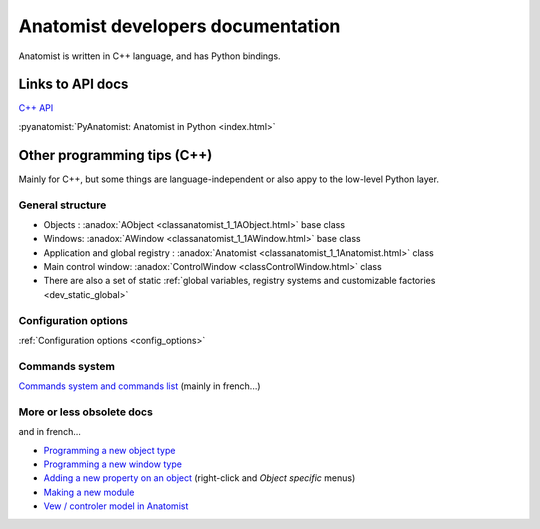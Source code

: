 
Anatomist developers documentation
==================================

Anatomist is written in C++ language, and has Python bindings.

.. |anadox| image:: ../html/images/program.png
  :height: 64pt
  :target: ../doxygen/index.html
.. |pyana| image:: ../html/images/program.png
  :height: 64pt
  :target: ../../pyanatomist/sphinx/index.html


Links to API docs
-----------------

|anadox| `C++ API <../doxygen/index.html>`_

|anadox| :pyanatomist:`PyAnatomist: Anatomist in Python <index.html>`


Other programming tips (C++)
----------------------------

Mainly for C++, but some things are language-independent or also appy to the low-level Python layer.


General structure
+++++++++++++++++

* Objects : :anadox:`AObject <classanatomist_1_1AObject.html>` base class
* Windows: :anadox:`AWindow <classanatomist_1_1AWindow.html>` base class
* Application and global registry : :anadox:`Anatomist <classanatomist_1_1Anatomist.html>` class
* Main control window: :anadox:`ControlWindow <classControlWindow.html>` class
* There are also a set of static :ref:`global variables, registry systems and customizable factories <dev_static_global>`


Configuration options
+++++++++++++++++++++

:ref:`Configuration options <config_options>`


Commands system
+++++++++++++++

`Commands system and commands list <../html/fr/programmation/commands.html>`_ (mainly in french...)


More or less obsolete docs
++++++++++++++++++++++++++

and in french...

* `Programming a new object type <../html/fr/programmation/new_aobject.html>`_
* `Programming a new window type <../html/fr/programmation/new_awindow.html>`_
* `Adding a new property on an object <../html/fr/programmation/new_optionTree.html>`_ (right-click and *Object specific* menus)
* `Making a new module <../html/fr/programmation/new_module.html>`_

* `Vew / controler model in Anatomist <html/fr/programmation/controls.html>`_

